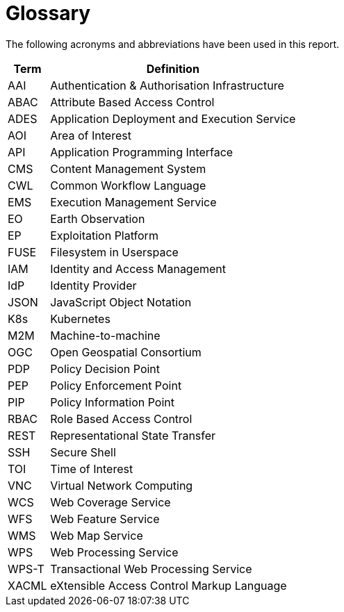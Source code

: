 
= Glossary

The following acronyms and abbreviations have been used in this report.

[cols="1,6"]
|===
| Term | Definition

| AAI | Authentication & Authorisation Infrastructure
| ABAC | Attribute Based Access Control
| ADES | Application Deployment and Execution Service
| AOI | Area of Interest
| API | Application Programming Interface
| CMS | Content Management System
| CWL | Common Workflow Language
| EMS | Execution Management Service
| EO | Earth Observation
| EP | Exploitation Platform
| FUSE | Filesystem in Userspace
| IAM | Identity and Access Management
| IdP | Identity Provider
| JSON | JavaScript Object Notation
| K8s | Kubernetes
| M2M | Machine-to-machine
| OGC | Open Geospatial Consortium
| PDP | Policy Decision Point
| PEP | Policy Enforcement Point
| PIP | Policy Information Point
| RBAC | Role Based Access Control
| REST | Representational State Transfer
| SSH | Secure Shell
| TOI | Time of Interest
| VNC | Virtual Network Computing
| WCS | Web Coverage Service
| WFS | Web Feature Service
| WMS | Web Map Service
| WPS | Web Processing Service
| WPS-T | Transactional Web Processing Service
| XACML | eXtensible Access Control Markup Language
|===
